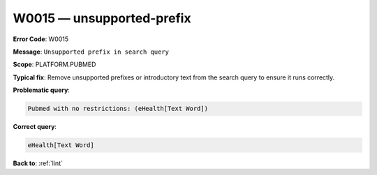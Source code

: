 .. _W0015:

W0015 — unsupported-prefix
==========================

**Error Code**: W0015

**Message**: ``Unsupported prefix in search query``

**Scope**: PLATFORM.PUBMED

**Typical fix**: Remove unsupported prefixes or introductory text from the search query to ensure it runs correctly.

**Problematic query**:

.. code-block:: text

   Pubmed with no restrictions: (eHealth[Text Word])

**Correct query**:

.. code-block:: text

    eHealth[Text Word]

**Back to**: :ref:`lint`
